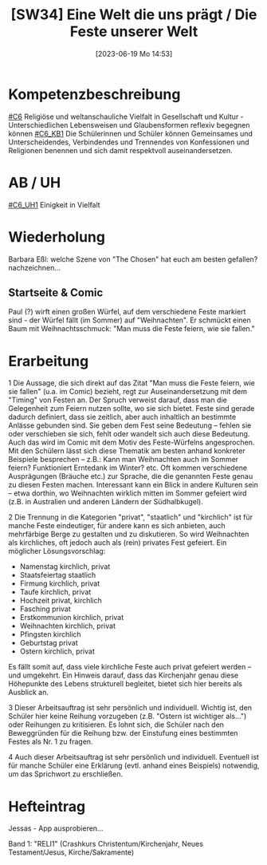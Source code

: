 #+title:      [SW34] Eine Welt die uns prägt / Die Feste unserer Welt
#+date:       [2023-06-19 Mo 14:53]
#+filetags:   :01:sw34:
#+identifier: 20230619T145319


* Kompetenzbeschreibung 
[[#C6]] Religiöse und weltanschauliche Vielfalt in Gesellschaft und Kultur - Unterschiedlichen Lebensweisen und Glaubensformen reflexiv begegnen können
[[#C6_KB1]] Die Schülerinnen und Schüler können Gemeinsames und Unterscheidendes, Verbindendes und Trennendes von Konfessionen und Religionen benennen und sich damit respektvoll auseinandersetzen. 

* AB / UH
[[#C6_UH1]] Einigkeit in Vielfalt

* Wiederholung

Barbara Eßl: welche Szene von "The Chosen" hat euch am besten gefallen? nachzeichnen...

** Startseite & Comic
Paul (?) wirft einen großen Würfel, auf dem verschiedene Feste markiert sind - der Würfel fällt (im Sommer) auf "Weihnachten". Er schmückt einen Baum mit Weihnachtsschmuck: "Man muss die Feste feiern, wie sie fallen."

* Erarbeitung
1 Die Aussage, die sich direkt auf das Zitat "Man muss die Feste feiern, wie sie fallen" (u.a. im Comic) bezieht, regt zur Auseinandersetzung mit dem "Timing" von Festen an. Der Spruch verweist darauf, dass man die Gelegenheit zum Feiern nutzen sollte, wo sie sich bietet. Feste sind gerade dadurch definiert, dass sie zeitlich, aber auch inhaltlich an bestimmte Anlässe gebunden sind. Sie geben dem Fest seine Bedeutung – fehlen sie oder verschieben sie sich, fehlt oder wandelt sich auch diese Bedeutung. Auch das wird im Comic mit dem Motiv des Feste-Würfelns angesprochen. Mit den Schülern lässt sich diese Thematik am besten anhand konkreter Beispiele besprechen – z.B.: Kann man Weihnachten auch im Sommer feiern? Funktioniert Erntedank im Winter? etc. Oft kommen verschiedene Ausprägungen (Bräuche etc.) zur Sprache, die die genannten Feste genau zu diesen Festen machen. Interessant kann ein Blick in andere Kulturen sein – etwa dorthin, wo Weihnachten wirklich mitten im Sommer gefeiert wird (z.B. in Australien und anderen Ländern der Südhalbkugel).

2 Die Trennung in die Kategorien "privat", "staatlich" und "kirchlich" ist für manche Feste eindeutiger, für andere kann es sich anbieten, auch mehrfärbige Berge zu gestalten und zu diskutieren. So wird Weihnachten als kirchliches, oft jedoch auch als (rein) privates Fest gefeiert. Ein möglicher Lösungsvorschlag:

- Namenstag kirchlich, privat
- Staatsfeiertag staatlich
- Firmung kirchlich, privat
- Taufe kirchlich, privat
- Hochzeit privat, kirchlich
- Fasching privat
- Erstkommunion kirchlich, privat
- Weihnachten kirchlich, privat
- Pfingsten kirchlich
- Geburtstag privat
- Ostern kirchlich, privat

Es fällt somit auf, dass viele kirchliche Feste auch privat gefeiert werden – und umgekehrt. Ein Hinweis darauf, dass das Kirchenjahr genau diese Höhepunkte des Lebens strukturell begleitet, bietet sich hier bereits als Ausblick an.

3 Dieser Arbeitsauftrag ist sehr persönlich und individuell. Wichtig ist, den Schüler hier keine Reihung vorzugeben (z.B. "Ostern ist wichtiger als...") oder Reihungen zu kritisieren. Es lohnt sich, die Schüler nach den Beweggründen für die Reihung bzw. der Einstufung eines bestimmten Festes als Nr. 1 zu fragen.

4 Auch dieser Arbeitsauftrag ist sehr persönlich und individuell. Eventuell ist für manche Schüler eine Erklärung (evtl. anhand eines Beispiels) notwendig, um das Sprichwort zu erschließen.

* Hefteintrag
Jessas - App ausprobieren...

Band 1: "RELI1" (Crashkurs Christentum/Kirchenjahr, Neues Testament/Jesus, Kirche/Sakramente)
